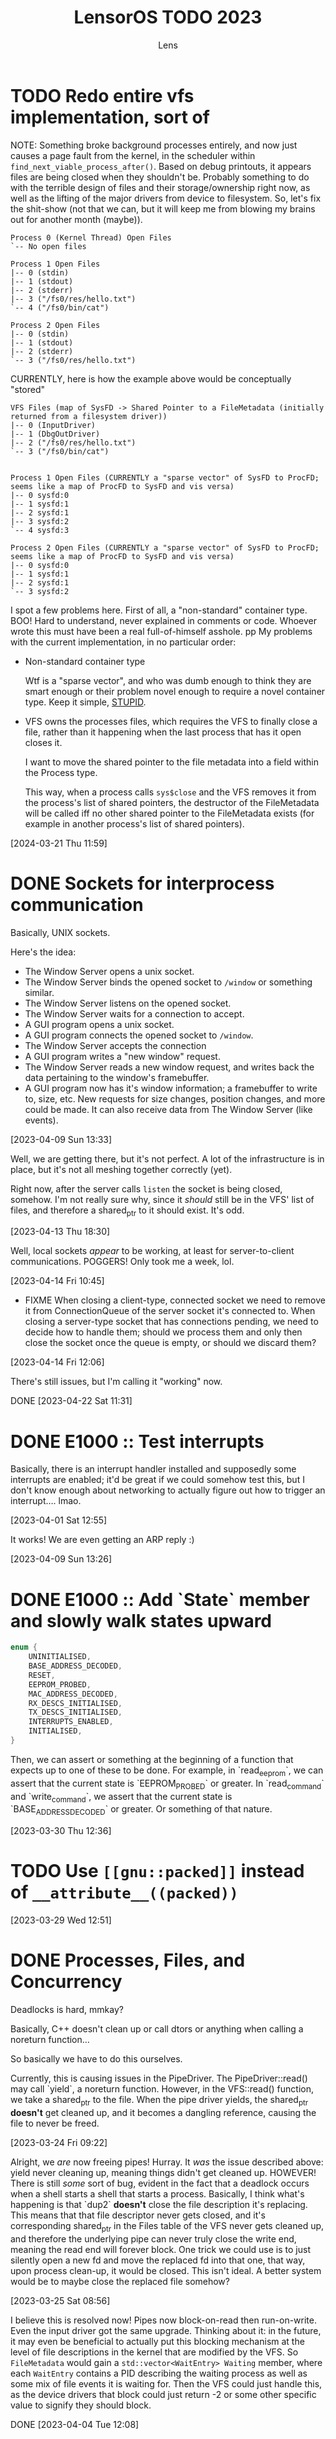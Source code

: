 #+title: LensorOS TODO 2023
#+author: Lens
#+description: What the fuck we should be doing for LensorOS in 2023
#+created: <2023-01-12 Thu>

* TODO Redo entire vfs implementation, sort of

NOTE: Something broke background processes entirely, and now just causes a page fault from the kernel, in the scheduler within =find_next_viable_process_after()=.
Based on debug printouts, it appears files are being closed when they shouldn't be.
Probably something to do with the terrible design of files and their storage/ownership right now, as well as the lifting of the major drivers from device to filesystem.
So, let's fix the shit-show (not that we can, but it will keep me from blowing my brains out for another month (maybe)).

#+begin_example
Process 0 (Kernel Thread) Open Files
`-- No open files

Process 1 Open Files
|-- 0 (stdin)
|-- 1 (stdout)
|-- 2 (stderr)
|-- 3 ("/fs0/res/hello.txt")
`-- 4 ("/fs0/bin/cat")

Process 2 Open Files
|-- 0 (stdin)
|-- 1 (stdout)
|-- 2 (stderr)
`-- 3 ("/fs0/res/hello.txt")
#+end_example

CURRENTLY, here is how the example above would be conceptually "stored"

#+begin_example
VFS Files (map of SysFD -> Shared Pointer to a FileMetadata (initially returned from a filesystem driver))
|-- 0 (InputDriver)
|-- 1 (DbgOutDriver)
|-- 2 ("/fs0/res/hello.txt")
`-- 3 ("/fs0/bin/cat")


Process 1 Open Files (CURRENTLY a "sparse vector" of SysFD to ProcFD; seems like a map of ProcFD to SysFD and vis versa)
|-- 0 sysfd:0
|-- 1 sysfd:1
|-- 2 sysfd:1
|-- 3 sysfd:2
`-- 4 sysfd:3

Process 2 Open Files (CURRENTLY a "sparse vector" of SysFD to ProcFD; seems like a map of ProcFD to SysFD and vis versa)
|-- 0 sysfd:0
|-- 1 sysfd:1
|-- 2 sysfd:1
`-- 3 sysfd:2
#+end_example

I spot a few problems here. First of all, a "non-standard" container
type. BOO! Hard to understand, never explained in comments or code.
Whoever wrote this must have been a real full-of-himself asshole.
pp
My problems with the current implementation, in no particular order:

- Non-standard container type

  Wtf is a "sparse vector", and who was dumb enough to think they are smart enough or their problem novel enough to require a novel container type. Keep it simple, _STUPID_.

- VFS owns the processes files, which requires the VFS to finally close a file, rather than it happening when the last process that has it open closes it.

  I want to move the shared pointer to the file metadata into a field within the Process type.

  This way, when a process calls ~sys$close~ and the VFS removes it from the process's list of shared pointers, the destructor of the FileMetadata will be called iff no other shared pointer to the FileMetadata exists (for example in another process's list of shared pointers).

[2024-03-21 Thu 11:59]

* DONE Sockets for interprocess communication

Basically, UNIX sockets.

Here's the idea:
- The Window Server opens a unix socket.
- The Window Server binds the opened socket to ~/window~ or something similar.
- The Window Server listens on the opened socket.
- The Window Server waits for a connection to accept.
- A GUI program opens a unix socket.
- A GUI program connects the opened socket to ~/window~.
- The Window Server accepts the connection
- A GUI program writes a "new window" request.
- The Window Server reads a new window request, and writes back the data pertaining to the window's framebuffer.
- A GUI program now has it's window information; a framebuffer to write to, size, etc. New requests for size changes, position changes, and more could be made. It can also receive data from The Window Server (like events).

[2023-04-09 Sun 13:33]

Well, we are getting there, but it's not perfect. A lot of the infrastructure is in place, but it's not all meshing together correctly (yet).

Right now, after the server calls ~listen~ the socket is being closed, somehow. I'm not really sure why, since it /should/ still be in the VFS' list of files, and therefore a shared_ptr to it should exist. It's odd.

[2023-04-13 Thu 18:30]

Well, local sockets /appear/ to be working, at least for server-to-client communications. POGGERS! Only took me a week, lol.

[2023-04-14 Fri 10:45]

- FIXME When closing a client-type, connected socket we need to remove it from ConnectionQueue of the server socket it's connected to. When closing a server-type socket that has connections pending, we need to decide how to handle them; should we process them and only then close the socket once the queue is empty, or should we discard them?

[2023-04-14 Fri 12:06]

There's still issues, but I'm calling it "working" now.

DONE [2023-04-22 Sat 11:31]

* DONE E1000 :: Test interrupts

Basically, there is an interrupt handler installed and supposedly some interrupts are enabled; it'd be great if we could somehow test this, but I don't know enough about networking to actually figure out how to trigger an interrupt.... lmao.

[2023-04-01 Sat 12:55]

It works! We are even getting an ARP reply :)

[2023-04-09 Sun 13:26]

* DONE E1000 :: Add `State` member and slowly walk states upward

#+begin_src c
  enum {
      UNINITIALISED,
      BASE_ADDRESS_DECODED,
      RESET,
      EEPROM_PROBED,
      MAC_ADDRESS_DECODED,
      RX_DESCS_INITIALISED,
      TX_DESCS_INITIALISED,
      INTERRUPTS_ENABLED,
      INITIALISED,
  }
#+end_src

Then, we can assert or something at the beginning of a function that expects up to one of these to be done. For example, in `read_eeprom`, we can assert that the current state is `EEPROM_PROBED` or greater. In `read_command` and `write_command`, we assert that the current state is `BASE_ADDRESS_DECODED` or greater. Or something of that nature.

[2023-03-30 Thu 12:36]

* TODO Use ~[[gnu::packed]]~ instead of ~__attribute__((packed))~

[2023-03-29 Wed 12:51]

* DONE Processes, Files, and Concurrency

Deadlocks is hard, mmkay?

Basically, C++ doesn't clean up or call dtors or anything when calling a noreturn function...

So basically we have to do this ourselves.

Currently, this is causing issues in the PipeDriver. The PipeDriver::read() may call `yield`, a noreturn function. However, in the VFS::read() function, we take a shared_ptr to the file. When the pipe driver yields, the shared_ptr *doesn't* get cleaned up, and it becomes a dangling reference, causing the file to never be freed.

[2023-03-24 Fri 09:22]

Alright, we /are/ now freeing pipes! Hurray. It /was/ the issue described above: yield never cleaning up, meaning things didn't get cleaned up. HOWEVER! There is still /some/ sort of bug, evident in the fact that a deadlock occurs when a shell starts a shell that starts a process. Basically, I think what's happening is that `dup2` *doesn't* close the file description it's replacing. This means that that file descriptor never gets closed, and it's corresponding shared_ptr in the Files table of the VFS never gets cleaned up, and therefore the underlying pipe can never truly close the write end, meaning the read end will forever block. One trick we could use is to just silently open a new fd and move the replaced fd into that one, that way, upon process clean-up, it would be closed. This isn't ideal. A better system would be to maybe close the replaced file somehow?

[2023-03-25 Sat 08:56]

I believe this is resolved now! Pipes now block-on-read then run-on-write. Even the input driver got the same upgrade. Thinking about it: in the future, it may even be beneficial to actually put this blocking mechanism at the level of file descriptions in the kernel that are modified by the VFS. So ~FileMetadata~ would gain a ~std::vector<WaitEntry> Waiting~ member, where each ~WaitEntry~ contains a PID describing the waiting process as well as some mix of file events it is waiting for. Then the VFS could just handle this, as the device drivers that block could just return -2 or some other specific value to signify they should block.

DONE [2023-04-04 Tue 12:08]

* DONE ~waitpid~ isn't implemented right

Basically, ~waitpid~ is /supposed/ to be able to return the status of a child process *even if it has already exited*. This currently doesn't work, because as soon as a process calls `exit`, it is completely cleaned up, in it's entirety.

We need the concept of zombies. So basically each process needs two new members: a pointer to a parent process and a vector of ZombieState structures, each of which contain a PID and a return status. When a process exits, it needs to add a a zombie state entry into the parent process. This entry will contain it's pid and return status, which is enough information for waitpid to be implemented.

[2023-03-22 Wed 15:26]

I've added zombies. waitpid more or less has the function we need it to, now.

[2023-03-24 Fri 09:22]

* DONE C++ string SSO breaks when appending a single character to a 22/23 byte string

[2023-03-21 Tue 17:54]

It was actually fixed yesterday, on stream by Sirraide. Thank God, I
probably never would have found this.

DONE [2023-03-22 Wed 14:57]

* TODO C++ Posix Shell (xish)

This just needs expanded in a lot of ways.

** TODO Write a proper lexer

Being able to lex "stream-wise" where we gather a token which has a type and value (tagged union) will make parsing 100% easier.

** TODO Actually search something akin to PATH to find executables to run!

Currently, we just pass the command directly through to ~exec~.

[2023-03-21 Tue 17:11]

* DONE C++ programs in userspace break to all hell

They are trying to link with ~-lstdc++~ and ~-lm~...

[2023-03-19 Sun 11:22]

In ~gcc-12.1.0/libstdc++-v3/crossconfig.m4~, the LensorOS toolchain adds the following.
#+begin_src diff
diff -bruN -x '*.cache' untouched/gcc-12.1.0/libstdc++-v3/crossconfig.m4 gcc-12.1.0/libstdc++-v3/crossconfig.m4
--- untouched/gcc-12.1.0/libstdc++-v3/crossconfig.m4	2022-05-06 00:31:00.000000000 -0700
+++ gcc-12.1.0/libstdc++-v3/crossconfig.m4	2022-10-26 13:04:28.979947700 -0700
@@ -183,6 +183,12 @@
 	;;
     esac
     ;;
+  *-lensor*)
+    GLIBCXX_CHECK_COMPILER_FEATURES
+    GLIBCXX_CHECK_LINKER_FEATURES
+    GLIBCXX_CHECK_MATH_SUPPORT
+    GLIBCXX_CHECK_STDLIB_SUPPORT
+    ;;
   *-linux* | *-uclinux* | *-gnu* | *-kfreebsd*-gnu | *-cygwin* | *-solaris*)
     GLIBCXX_CHECK_COMPILER_FEATURES
     GLIBCXX_CHECK_LINKER_FEATURES
#+end_src

I /believe/ the ~GLIBCXX_CHECK_MATH_SUPPORT~ is causing libstdc++-v3 to search the sysroot for =libm=. There is currently no =libm= in the sysroot, which causes GCC to want to use GLIBC/GNU libm. GNU libm is then expected to be on the target (LensorOS), even though it isn't, which means at compile-time, when we try to use G++, it assumes it must use GNU libm, which can't be found, and that causes errors.

Presumably, the same thing is happening with the ~GLIBCXX_CHECK_STDLIB_SUPPORT~.

[2023-03-19 Sun 14:42]

The problem had more to do with the fact that g++ just links with those things by default.

We fixed it by providing both libm and libstdc++ in the sysroot :&.

O! And don't let me forget: I also added ~-fno-stack-protector~, ~-fno-exceptions~, ~-fno-rtti~

DONE [2023-03-21 Tue 17:09]

* DONE Actually install `root` subdirectory onto the system root...

One interesting thing to note: We may have to hardcode some basic symlinks for now in the "mount prefix" level of things in the VFS in order for `/inc` to access what will actually amount to `/fs0/inc`, or something similar.

[2023-03-12 Sun 12:21]

There is now `mcopy_glob` which helps a ton with things like this.

NOTE: We don't /actually/ install the sysroot yet, as it adds a lot of time to the build process, and until we build software from within LensorOS for LensorOS, this won't be a problem. Or until dynamic linking, when shared object files must be able to be resolved at runtime.

DONE [2023-03-19 Sun 14:48]

* DONE Free Physical Memory

Kind of embarrassing, but ~request_pages()~ never actually resets the page it's looking for memory, so it just keeps getting bigger until it's too big... Even though we have `free_pages`, it isn't interacting in any way.

[2023-03-08 Wed 23:50]

I did it! It was really hard, but it turns out I was assuming ~Memory::request_pages()~ would return zeroed memory; it doesn't. Fixing that made reclaiming physical memory quite easy.

DONE [2023-03-19 Sun 14:50]

* TODO Time Syscall(s)

Something to get realtime would be a minimum, I think.

[2023-03-01 Wed 20:19]

We have /one/... It gets the realtime using the RTC chip.

Really what would let me mark this as "done" is a way to get a UNIX timestamp, or something of that nature.

[2023-03-19 Sun 14:50]

* DONE Directory Traversal (syscalls, or something)

Maybe reading a directory doesn't return anything filesystem specific; rather, it builds a custom structure containing basic data of all files within that directory and returns that in a specified format. So the file would still be opened, could still be fread(), but it would contain the list of filesystem entries in the directory.

[2023-03-01 Wed 20:15]

We've now got the ~directory_data~ syscall and a new pure virtual in ~FileSystemDriver~, and a basic ~ls~ has been implemented using it!

[2024-03-03 Sun 13:33]

* DONE LensorOS partition needs fleshing out

First and foremost: a lot of the boot media that we used to support *doesn't* support multiple partitions. For example: booting from the raw EFI image, booting from an El-Torito ISO cd, etc... So we will need to begin to separate two paths the kernel takes: one when the LensorOS partition is present, and one when it isn't. The one when it isn't will have to reduce it's expectations about how to boot the system: we should only try to open files present in the EFI partition. This is currently "hackily" done by having =blazeit= and =stdout= executables in the top level of both partitions...

[2023-02-23 Thu 16:44]

This has been resolved, I think.

DONE [2023-03-19 Sun]

* DONE FAT driver is a joke

It doesn't traverse directories, it doesn't do any caching, and it's all stuffed into one big function. Needs refactored so that the directory iteration can happen on any directory, first of all.

[2023-02-10 Fri 15:23]

Sirraide helped immensely with directory iteration. The driver is still measly and horrible, can't even write things, but it's doing better than it was...

[2023-03-08 Wed 23:47]

* TODO Power Off, Sleep

I've already done a lot of "grunt work" to define ACPI table header structures and such, so it should be relatively easy to get the FADT (fixed ACPI descriptor table). From there, we can start checking it's fields. I even wrote great docs on what each field is and what it's used for, so this really should be as easy as writing an API to interact with this and then using it.

This would be a good time to use the kernel renderer, in order to draw over userspace and confirm that the user would like to shut down.

[2023-02-07 Tue 11:07]

Well, it turns out this is harder than it seems. To restart it's actually not too bad (just parse FADT table, read a few members, bish, bash, bosh). But to shutdown requires interpreting AML (ACPI Machine Language), which means writing an interpreter for this language, a parser, etc... This is because the values needed to actually shutdown the PC are stored in AML within the DSDT which is found in the FADT.

[2023-04-04 Tue 12:10]

https://uefi.org/htmlspecs/ACPI_Spec_6_4_html/07_Power_and_Performance_Mgmt/oem-supplied-system-level-control-methods.html

Basically, we need to call ~_TTS~ (transition to sleep) followed by ~_PTS~ (prepare to sleep), and then we send some bytes on the bus and we are good to go.

https://uefi.org/htmlspecs/ACPI_Spec_6_4_html/16_Waking_and_Sleeping/Waking_and_Sleeping.html

Interesting quote from above:
#+begin_quote
Prior to entering a sleeping state (S1-S4), OSPM will execute OEM-specific AML/ASL code contained in the _PTS (Prepare To Sleep) control method. One use of the _PTS control method is that it can indicate to the embedded controller what sleeping state the system will enter. The embedded controller can then respond by executing the proper power-plane sequencing upon sleep state entry.
#+end_quote

So, this is saying that, to shutdown, we don't /really/ need to call ~_PTS~, since shutdown is state five (S5).

HOWEVER, In a previous section (7.4.1 \_PTS (Prepare To Sleep)) it states:
#+begin_quote
The _PTS control method is executed by the OS during the sleep transition process for S1, S2, S3, S4, and for orderly S5 shutdown.
#+end_quote

So, it /wants/ you to call ~_PTS~ for "orderly" S5 shutdown. This seems like the hardware implementation will decide whether or not to allow for a disorderly shutdown or not. To be safe, we /should/ call it.

Here's what I'm going to do, I think:
- Make a "you may now turn the power off" screen or something from the kernel when shut down after all devices are closed safely (disk caches flushed, etc).
- Fry, cry, and die inside because I'll never be able to interpret AML most likely
- Put AML interpreter, parsing of DSDT, and call Prepare To Sleep before actual automatic shutdown on the backburner.

https://github.com/openbsd/src/blob/master/sys/dev/acpi/dsdt.c

OpenBSD has implemented their own AML interpreter, the code of which is incredibly useful in figuring out even what kind of language AML is.
It appears AML is (mostly) a declarative langauge with recursively nested definition structures, all of which define /named things/ that go into a /namespace/.

So, the AML interpreter has an environment where things may be defined into and/or referenced from; this reminds me of a LISP environment.

[2024-03-03 Sun 13:43]

* DONE LensorOS Simple Data Partition

Have another partition installed onto the GPT disk by default, other than the EFI system one. This one should be used for data and userspace stuff separate from the bootloader/kernel. At first, we really just need to store a font there for userspace to load, and subsequently use to display user input...

Reasons for this:

1. ext2 is a long-term goal, but not achievable now. At any point, we can switch to ext2, migrate codebases to use directories longer than eight bytes, etc.
2. Quick to implement (mtools + creategpt is enough)
3. Provides a "root" filesystem that can be messed around in without messing with bootloader/kernel. This will be important when we gain AHCI write capabilities, as one could technically botch the kernel itself and make it impossible to reboot. Then, in file-handling syscalls, we could validate that `/fs0` isn't the path, so only the kernel can read/write itself, effectively.

[2023-02-07 Tue 10:41]

We are able to generate a data partition and boot with it installed on a disk, along with the EFI system partition. All still goes well. There *does* still need to be some work done, but that's covered in above TODOs.

DONE [2023-02-23 Thu 16:41]

* DONE Fix bug in ~<format>~ OR SOMEWHERE that is causing graphical issues (fix #18)

[2023-01-12 Thu 10:07]

NOTE: This is A. no longer causing graphical issues: the kernel no longer deals with the graphical framebuffer after boot and B. "fixed" (by avoiding the cause of the problem) using ~-mno-sse~, ~-mno-sse2~, AND ~-fno-tree-vectorize~ on BOTH the interrupts and kernel targets.

[2023-02-07 Tue 10:40]

* DONE Stabilise forking/execcing of programs; it's currently "working" but scuffed.

This one is going to take a long while, as I suspect there's been a slowly but ever growing pile of bugs, memory related and logic related, that has accumulated in the codebase as I've written it without extensively using large parts of it (we are just now able to really start using the ELF loader and scheduler how they are supposed to, VFS is miles behind what it will be, etc).

[2023-01-12 Thu 10:07]

It's definitely working a lot better than it was before, but there are still occasional errors with it. Ideally, this whole "pipeline" would be very solid and dependable.

[2023-02-07 Tue 10:39]

It is **much** better than it was before, as of today.

[2023-03-01 Wed 20:16]

* DONE Improve scheduler context switch to include any extra registers that are present according to ~cpuid~ and such.

Basically, there *isn't* any context switching for anything other than general purpose registers, and it would be great to fix that.

[2023-01-12 Thu 10:08]

Luckily, we can kind of do this incrementally: because we know how to write C code that only uses general registers, we can save the current state of general registers, do whatever we need to save/restore the fancy registers from C using general registers. Then we can update the general registers from the context we are switching to. This reduces the complexity of having to do the conditional checks from assembly; it can all happen from C(++).

[2023-02-07 Tue 10:38]

I've added the ability to save/restore using ~fxsave64~ and friends. This, however, unearthed a HUGE glaring problem in the current kernel heap: there is no way to actually align things. So yeah, it'd be great to be able to ask for aligned memory. HOWEVER! This is a huge stupid problems because it means that `split` may actually need to create a header before as well as a header after, in order to properly return an aligned address for the payload.

[2023-03-08 Wed 23:49]

We can now actually align things! Hurray :&

DONE [2023-04-04 Tue 12:11]

* DONE Make basic shell program that is run as init process, or whatever.

There are a few pieces to this, really.

1. Gather input from user, use it to ~fork~ current and ~exec~ a new program

   We already have a "demo" of this in the ~stdout~ user program.

   It just works on characters; all we have to do is make it collect characters into a command buffer until a newline is reached, in which case we can actually run the command in the command buffer, clear it, then go back.

   [2023-01-12 Thu 10:15]

2. Show the user the data, somehow.

   Really, it would be ideal if we could draw to the screen (a graphical terminal).

   However, it may be easier (at first) to simply use UART with terminal escape codes to properly redraw a prompt and such. Not ideal, but a start.

   For graphical, we would need to pass a framebuffer address and it's two dimensional size, and then the program writes into that. This also means we need to map the framebuffer in the program's page table, when loading the executable. For now, we can do this for every process, but it'd be ideal if it was only mapped for GUI applications (I can see why Windows has the COFF subsystem thing, now).

   It may be a smart idea to abstract display to it's own API, that way it can be implemented for either a framebuffer or a text terminal.

  [2023-01-12 Thu 10:18]

3. Pipes

   Pipes are a way for a parent process and a child process to "communicate".

   Basically, we want the parent to open a pipe before forking, then the child can open the write end and the parent can open the read end.

   INNER DONE: It would be really cool if the shell could update what the process is writing to stdout *as it's running* instead of only once the program exits. Just a thought.

   Anyway, then we can redirect stdout as the write end of the pipe, and exec into the program the user command signals. This way the shell will be able to collect all ~stdout~ and show it to the user, as well. We should almost definitely also handle stderr in this same way.

   [2023-01-12 Thu 10:20]



Okay; this is done now. We even pass graphical framebuffer information.

Only took a month :Þ

[2023-02-07 Tue 10:35]
